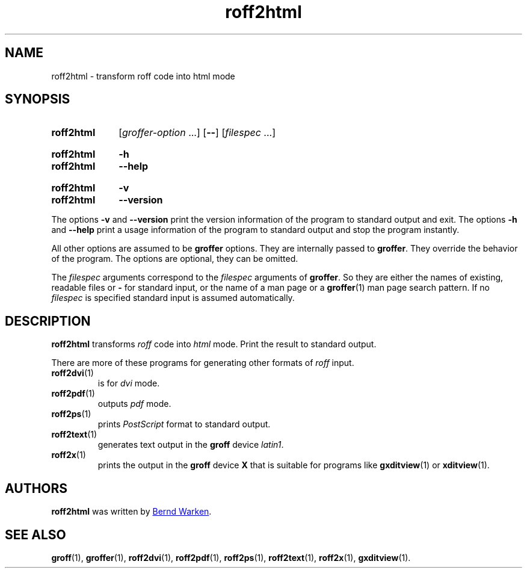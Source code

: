 .TH roff2html 1 "23 December 2019" "groff 1.22.4"
.SH NAME
roff2html \- transform roff code into html mode
.
.\" roff2html.1 - man page for roff2html (section 1).
.
.\" Source file position: <groff_source_top>/contrib/groffer/roff2.man
.\" Installed position:   $prefix/share/man/man1/roff2html.1
.
.
.\" ====================================================================
.\" Legal Terms
.\" ====================================================================
.\"
.\" Copyright (C) 2006-2018 Free Software Foundation, Inc.
.\"
.\" This file is part of groffer, which is part of GNU groff, a free
.\" software project.
.\"
.\" You can redistribute it and/or modify it under the terms of the GNU
.\" General Public License version 2 (GPL2) as published by the Free
.\" Software Foundation.
.\"
.\" The license text is available in the internet at
.\" <http://www.gnu.org/licenses/gpl-2.0.html>.
.
.
.\" ====================================================================
.\" Characters
.\" ====================================================================
.
.\" Ellipsis ...
.ie t .ds EL \fS\N'188'\fP\"
.el .ds EL \&.\|.\|.\&\"
.\" called with \*(EL
.
.
.\" ====================================================================
.SH "SYNOPSIS"
.\" ====================================================================
.
.SY roff2html
.RI [ groffer-option
\*(EL]
.OP \-\-
.RI [ filespec
\*(EL]
.YS
.
.SY roff2html
.B \-h
.SY roff2html
.B \-\-help
.YS
.
.SY roff2html
.B \-v
.SY roff2html
.B \-\-version
.YS
.
.P
The options
.B \-v
and
.B \%\-\-version
print the version information of the program to standard output and exit.
.
The options
.B \-h
and
.B \-\-help
print a usage information of the program to standard output and stop
the program instantly.
.
.
.P
All other options are assumed to be
.B \%groffer
options.
.
They are internally passed to
.BR \%groffer .
They override the behavior of the program.
.
The options are optional, they can be omitted.
.
.
.P
The
.I \%filespec
arguments correspond to the
.I \%filespec
arguments of
.BR \%groffer .
So they are either the names of existing, readable files or
.B \-
for standard input, or the name of a man page or a
.BR \%groffer (1)
man page search pattern.
.
If no
.I \%filespec
is specified standard input is assumed automatically.
.
.
.\" ====================================================================
.SH DESCRIPTION
.
.B \%roff2html
transforms
.I roff
code into
.ie 'html'x' \{\
.  I X
mode corresponding to the
.  I groff
devices
.  BR X *;
this mode is suitable for
.  BR \%gxditview (1).
.\}
.el \{\
.  I \%html
mode.
.\}
.
Print the result to standard output.
.
.
.P
There are more of these programs for generating other formats of
.I \%roff
input.
.
.if !'html'dvi' \{\
.  TP
.  BR \%roff2dvi (1)
is for
.  I dvi
mode.
.\}
.
.if !'html'html' \{\
.  TP
.  BR \%roff2html (1)
generates
.  I HTML
output.
.\}
.
.if !'html'pdf' \{\
.  TP
.  BR \%roff2pdf (1)
outputs
.  I pdf
mode.
.\}
.
.if !'html'ps' \{\
.  TP
.  BR \%roff2ps (1)
prints
.  I \%PostScript
format to standard output.
.\}
.
.if !'html'text' \{\
.  TP
.  BR \%roff2text (1)
generates text output in the
.  B groff
device
.  IR latin1 .
.\}
.
.if !'html'x' \{\
.  TP
.  BR \%roff2x (1)
prints the output in the
.  B groff
device
.  B X
that is suitable for programs like
.  BR \%gxditview (1)
or
.  BR \%xditview (1).
.\}
.
.
.\" ====================================================================
.SH AUTHORS
.\" ====================================================================
.B roff2html
was written by
.MT groff\-bernd.warken\-72@\:web.de
Bernd Warken
.ME .
.
.
.\" ====================================================================
.SH "SEE ALSO"
.\" ====================================================================
.
.BR \%groff (1),
.BR \%groffer (1),
.if !'html'dvi' \
.  BR \%roff2dvi (1),
.if !'html'html' \
.  BR \%roff2html (1),
.if !'html'pdf' \
.  BR \%roff2pdf (1),
.if !'html'ps' \
.  BR \%roff2ps (1),
.if !'html'text' \
.  BR \%roff2text (1),
.if !'html'x' \
.  BR \%roff2x (1),
.BR \%gxditview (1).
.
.
.\" ====================================================================
.\" Emacs settings
.\" ====================================================================
.
.\" Local Variables:
.\" mode: nroff
.\" End:
.\" vim: set filetype=groff:
